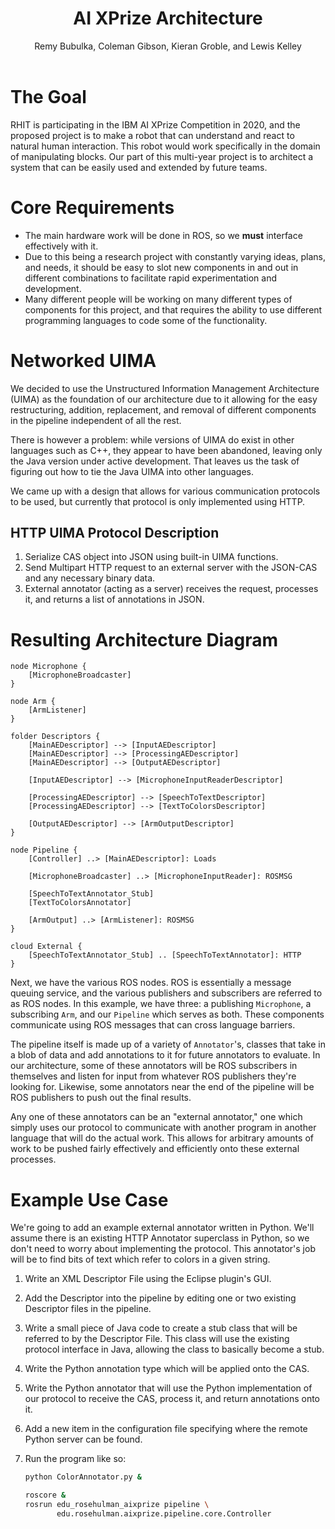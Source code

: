 #+TITLE: AI XPrize Architecture
#+AUTHOR: Remy Bubulka, Coleman Gibson, Kieran Groble, and Lewis Kelley

* The Goal
RHIT is participating in the IBM AI XPrize Competition in 2020, and
the proposed project is to make a robot that can understand and react
to natural human interaction. This robot would work specifically in
the domain of manipulating blocks. Our part of this multi-year project
is to architect a system that can be easily used and extended by
future teams.
* Core Requirements
- The main hardware work will be done in ROS, so we *must* interface
  effectively with it.
- Due to this being a research project with constantly varying ideas,
  plans, and needs, it should be easy to slot new components in and
  out in different combinations to facilitate rapid experimentation
  and development.
- Many different people will be working on many different types of
  components for this project, and that requires the ability to use
  different programming languages to code some of the functionality.
* Networked UIMA
We decided to use the Unstructured Information Management
Architecture (UIMA) as the foundation of our architecture due to it
allowing for the easy restructuring, addition, replacement, and
removal of different components in the pipeline independent of all the
rest.

There is however a problem: while versions of UIMA do exist in other
languages such as C++, they appear to have been abandoned, leaving
only the Java version under active development. That leaves us the
task of figuring out how to tie the Java UIMA into other languages.

We came up with a design that allows for various communication
protocols to be used, but currently that protocol is only implemented
using HTTP.
** HTTP UIMA Protocol Description
1. Serialize CAS object into JSON using built-in UIMA functions.
2. Send Multipart HTTP request to an external server with the JSON-CAS
   and any necessary binary data.
3. External annotator (acting as a server) receives the request,
   processes it, and returns a list of annotations in JSON.
* Resulting Architecture Diagram
#+BEGIN_SRC plantuml :file ../images/architecture.png
  node Microphone {
      [MicrophoneBroadcaster]
  }

  node Arm {
      [ArmListener]
  }

  folder Descriptors {
      [MainAEDescriptor] --> [InputAEDescriptor]
      [MainAEDescriptor] --> [ProcessingAEDescriptor]
      [MainAEDescriptor] --> [OutputAEDescriptor]

      [InputAEDescriptor] --> [MicrophoneInputReaderDescriptor]

      [ProcessingAEDescriptor] --> [SpeechToTextDescriptor]
      [ProcessingAEDescriptor] --> [TextToColorsDescriptor]

      [OutputAEDescriptor] --> [ArmOutputDescriptor]
  }

  node Pipeline {
      [Controller] ..> [MainAEDescriptor]: Loads

      [MicrophoneBroadcaster] ..> [MicrophoneInputReader]: ROSMSG

      [SpeechToTextAnnotator_Stub]
      [TextToColorsAnnotator]

      [ArmOutput] ..> [ArmListener]: ROSMSG
  }

  cloud External {
      [SpeechToTextAnnotator_Stub] .. [SpeechToTextAnnotator]: HTTP
  }
#+END_SRC

#+RESULTS:
[[file:../images/architecture.png]]
This diagram illustrates how the various components of our
architecture connect together. Starting off in the bottom left corner
is our =Descriptors= folder. This is a UIMA feature that allows the
use of XML Descriptor files to define the structure of the data
pipeline. This separation of structure from the functions of the code
allows for less coupling between code units.

Next, we have the various ROS nodes. ROS is essentially a message
queuing service, and the various publishers and subscribers are
referred to as ROS nodes. In this example, we have three: a publishing
=Microphone=, a subscribing =Arm=, and our =Pipeline= which serves as
both. These components communicate using ROS messages that can cross
language barriers.

The pipeline itself is made up of a variety of =Annotator='s, classes
that take in a blob of data and add annotations to it for future
annotators to evaluate. In our architecture, some of these annotators
will be ROS subscribers in themselves and listen for input from
whatever ROS publishers they're looking for. Likewise, some annotators
near the end of the pipeline will be ROS publishers to push out the
final results.

Any one of these annotators can be an "external annotator," one which
simply uses our protocol to communicate with another program in
another language that will do the actual work. This allows for
arbitrary amounts of work to be pushed fairly effectively and
efficiently onto these external processes.
* Example Use Case
We're going to add an example external annotator written in
Python. We'll assume there is an existing HTTP Annotator superclass in
Python, so we don't need to worry about implementing the protocol.
This annotator's job will be to find bits of text which refer to
colors in a given string.
1. Write an XML Descriptor File using the Eclipse plugin's GUI.
2. Add the Descriptor into the pipeline by editing one or two existing
   Descriptor files in the pipeline.
3. Write a small piece of Java code to create a stub class that will
   be referred to by the Descriptor File. This class will use the
   existing protocol interface in Java, allowing the class to
   basically become a stub.
4. Write the Python annotation type which will be applied onto the CAS.
5. Write the Python annotator that will use the Python implementation
   of our protocol to receive the CAS, process it, and return
   annotations onto it.
6. Add a new item in the configuration file specifying where the
   remote Python server can be found.
7. Run the program like so:
  #+BEGIN_SRC bash
    python ColorAnnotator.py &

    roscore &
    rosrun edu_rosehulman_aixprize pipeline \
           edu.rosehulman.aixprize.pipeline.core.Controller
  #+END_SRC
